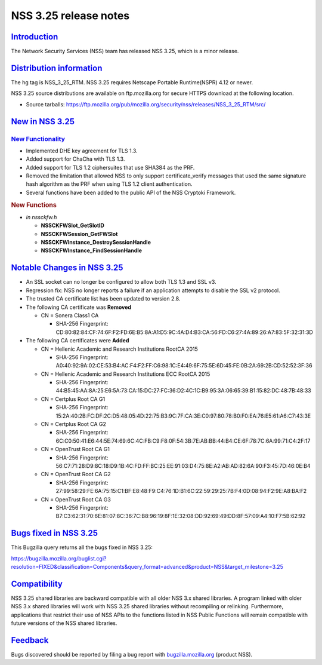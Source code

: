.. _mozilla_projects_nss_nss_3_25_release_notes:

NSS 3.25 release notes
======================

`Introduction <#introduction>`__
--------------------------------

.. container::

   The Network Security Services (NSS) team has released NSS 3.25, which is a minor release.

.. _distribution_information:

`Distribution information <#distribution_information>`__
--------------------------------------------------------

.. container::

   The hg tag is NSS_3_25_RTM. NSS 3.25 requires Netscape Portable Runtime(NSPR) 4.12 or newer.

   NSS 3.25 source distributions are available on ftp.mozilla.org for secure HTTPS download at the
   following location.

   -  Source tarballs:
      https://ftp.mozilla.org/pub/mozilla.org/security/nss/releases/NSS_3_25_RTM/src/

.. _new_in_nss_3.25:

`New in NSS 3.25 <#new_in_nss_3.25>`__
--------------------------------------

.. _new_functionality:

`New Functionality <#new_functionality>`__
~~~~~~~~~~~~~~~~~~~~~~~~~~~~~~~~~~~~~~~~~~

.. container::

   -  Implemented DHE key agreement for TLS 1.3.
   -  Added support for ChaCha with TLS 1.3.
   -  Added support for TLS 1.2 ciphersuites that use SHA384 as the PRF.
   -  Removed the limitation that allowed NSS to only support certificate_verify messages that used
      the same signature hash algorithm as the PRF when using TLS 1.2 client authentication.
   -  Several functions have been added to the public API of the NSS Cryptoki Framework.

   .. rubric:: New Functions
      :name: new_functions

   -  *in nssckfw.h*

      -  **NSSCKFWSlot_GetSlotID**
      -  **NSSCKFWSession_GetFWSlot**
      -  **NSSCKFWInstance_DestroySessionHandle**
      -  **NSSCKFWInstance_FindSessionHandle**

.. _notable_changes_in_nss_3.25:

`Notable Changes in NSS 3.25 <#notable_changes_in_nss_3.25>`__
--------------------------------------------------------------

.. container::

   -  An SSL socket can no longer be configured to allow both TLS 1.3 and SSL v3.
   -  Regression fix: NSS no longer reports a failure if an application attempts to disable the SSL
      v2 protocol.
   -  The trusted CA certificate list has been updated to version 2.8.
   -  The following CA certificate was **Removed**

      -  CN = Sonera Class1 CA

         -  SHA-256 Fingerprint:
            CD:80:82:84:CF:74:6F:F2:FD:6E:B5:8A:A1:D5:9C:4A:D4:B3:CA:56:FD:C6:27:4A:89:26:A7:83:5F:32:31:3D

   -  The following CA certificates were **Added**

      -  CN = Hellenic Academic and Research Institutions RootCA 2015

         -  SHA-256 Fingerprint:
            A0:40:92:9A:02:CE:53:B4:AC:F4:F2:FF:C6:98:1C:E4:49:6F:75:5E:6D:45:FE:0B:2A:69:2B:CD:52:52:3F:36

      -  CN = Hellenic Academic and Research Institutions ECC RootCA 2015

         -  SHA-256 Fingerprint:
            44:B5:45:AA:8A:25:E6:5A:73:CA:15:DC:27:FC:36:D2:4C:1C:B9:95:3A:06:65:39:B1:15:82:DC:48:7B:48:33

      -  CN = Certplus Root CA G1

         -  SHA-256 Fingerprint:
            15:2A:40:2B:FC:DF:2C:D5:48:05:4D:22:75:B3:9C:7F:CA:3E:C0:97:80:78:B0:F0:EA:76:E5:61:A6:C7:43:3E

      -  CN = Certplus Root CA G2

         -  SHA-256 Fingerprint:
            6C:C0:50:41:E6:44:5E:74:69:6C:4C:FB:C9:F8:0F:54:3B:7E:AB:BB:44:B4:CE:6F:78:7C:6A:99:71:C4:2F:17

      -  CN = OpenTrust Root CA G1

         -  SHA-256 Fingerprint:
            56:C7:71:28:D9:8C:18:D9:1B:4C:FD:FF:BC:25:EE:91:03:D4:75:8E:A2:AB:AD:82:6A:90:F3:45:7D:46:0E:B4

      -  CN = OpenTrust Root CA G2

         -  SHA-256 Fingerprint:
            27:99:58:29:FE:6A:75:15:C1:BF:E8:48:F9:C4:76:1D:B1:6C:22:59:29:25:7B:F4:0D:08:94:F2:9E:A8:BA:F2

      -  CN = OpenTrust Root CA G3

         -  SHA-256 Fingerprint:
            B7:C3:62:31:70:6E:81:07:8C:36:7C:B8:96:19:8F:1E:32:08:DD:92:69:49:DD:8F:57:09:A4:10:F7:5B:62:92

.. _bugs_fixed_in_nss_3.25:

`Bugs fixed in NSS 3.25 <#bugs_fixed_in_nss_3.25>`__
----------------------------------------------------

.. container::

   This Bugzilla query returns all the bugs fixed in NSS 3.25:

   https://bugzilla.mozilla.org/buglist.cgi?resolution=FIXED&classification=Components&query_format=advanced&product=NSS&target_milestone=3.25

`Compatibility <#compatibility>`__
----------------------------------

.. container::

   NSS 3.25 shared libraries are backward compatible with all older NSS 3.x shared libraries. A
   program linked with older NSS 3.x shared libraries will work with NSS 3.25 shared libraries
   without recompiling or relinking. Furthermore, applications that restrict their use of NSS APIs
   to the functions listed in NSS Public Functions will remain compatible with future versions of
   the NSS shared libraries.

`Feedback <#feedback>`__
------------------------

.. container::

   Bugs discovered should be reported by filing a bug report with
   `bugzilla.mozilla.org <https://bugzilla.mozilla.org/enter_bug.cgi?product=NSS>`__ (product NSS).